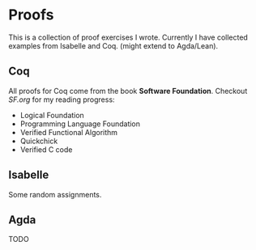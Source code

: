 * Proofs

  This is a collection of proof exercises I wrote.
  Currently I have collected examples from Isabelle and Coq.
  (might extend to Agda/Lean).

** Coq

   All proofs for Coq come from the book *Software Foundation*.
   Checkout /SF.org/ for my reading progress:
   - Logical Foundation
   - Programming Language Foundation
   - Verified Functional Algorithm
   - Quickchick
   - Verified C code

** Isabelle

   Some random assignments.

** Agda

   TODO
